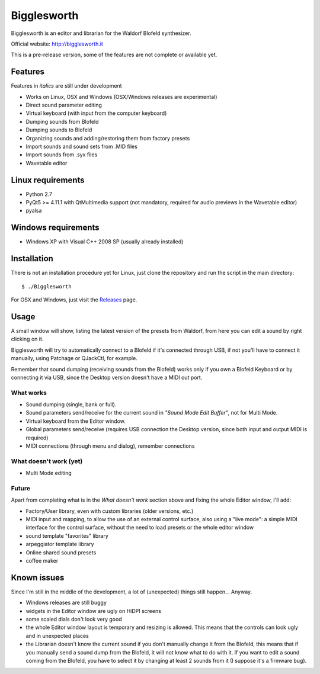 Bigglesworth
============

.. image:: https://cloud.githubusercontent.com/assets/523596/23536074/e2759486-ffc2-11e6-9350-7b3eb916c389.jpg
   :target: https://cloud.githubusercontent.com/assets/523596/23536073/e25f7e08-ffc2-11e6-9af5-dfd48cd2e906.jpg
   :alt: Screenshot

Bigglesworth is an editor and librarian for the Waldorf Blofeld synthesizer.

Official website: http://bigglesworth.it

This is a pre-release version, some of the features are not complete or
available yet.

Features
--------

Features in *italics* are still under development

- Works on Linux, OSX and Windows (OSX/Windows releases are experimental)
- Direct sound parameter editing
- Virtual keyboard (with input from the computer keyboard)
- Dumping sounds from Blofeld
- Dumping sounds to Blofeld
- Organizing sounds and adding/restoring them from factory presets
- Import sounds and sound sets from .MID files
- Import sounds from .syx files
- Wavetable editor

Linux requirements
------------------

-  Python 2.7
-  PyQt5 >= 4.11.1 with QtMultimedia support (not mandatory, required for audio previews in the Wavetable editor)
-  pyalsa

Windows requirements
--------------------

- Windows XP with Visual C++ 2008 SP (usually already installed)


Installation
------------

There is not an installation procedure yet for Linux, just clone the repository
and run the script in the
main directory:

::

    $ ./Bigglesworth

For OSX and Windows, just visit the Releases_ page.

Usage
-----

A small window will show, listing the latest version of the presets from
Waldorf, from here you can edit a sound by right clicking on it.

Bigglesworth will try to automatically connect to a Blofeld if it's connected 
through USB, if not you'll have to connect it manually, using Patchage or
QJackCtl, for example.

Remember that sound dumping (receiving sounds from the Blofeld) works only if 
you own a Blofeld Keyboard or by connecting it via USB, since the Desktop 
version doesn't have a MIDI out port.

What works
~~~~~~~~~~

- Sound dumping (single, bank or full).
- Sound parameters send/receive for the current sound in *"Sound Mode Edit
  Buffer"*, not for Multi Mode.
- Virtual keyboard from the Editor window.
- Global parameters send/receive (requires USB connection the Desktop version,
  since both input and output MIDI is required)
- MIDI connections (through menu and dialog), remember connections

What doesn't work (yet)
~~~~~~~~~~~~~~~~~~~~~~~

- Multi Mode editing

Future
~~~~~~

Apart from completing what is in the *What doesn't work* section above
and fixing the whole Editor window, I'll add:

- Factory/User library, even with custom libraries (older versions, etc.)
- MIDI input and mapping, to allow the use of an external control surface, also
  using a "live mode": a simple MIDI interface for the control surface, without
  the need to load presets or the whole editor window
- sound template "favorites" library
- arpeggiator template library
- Online shared sound presets
- coffee maker

Known issues
------------

Since I'm still in the middle of the development, a lot of (unexpected)
things still happen... Anyway.

- Windows releases are still buggy
- widgets in the Editor window are ugly on HiDPI screens
- some scaled dials don't look very good
- the whole Editor window layout is temporary and resizing is allowed. This
  means that the controls can look ugly and in unexpected places
- the Librarian doesn't know the current sound if you don't manually change it 
  from the Blofeld, this means that if you manually send a sound dump from the 
  Blofeld, it will not know what to do with it.
  If you want to edit a sound coming from the Blofeld, you have to select it by
  changing at least 2 sounds from it (I suppose it's a firmware bug).

.. _Releases: https://github.com/MaurizioB/Bigglesworth/releases 